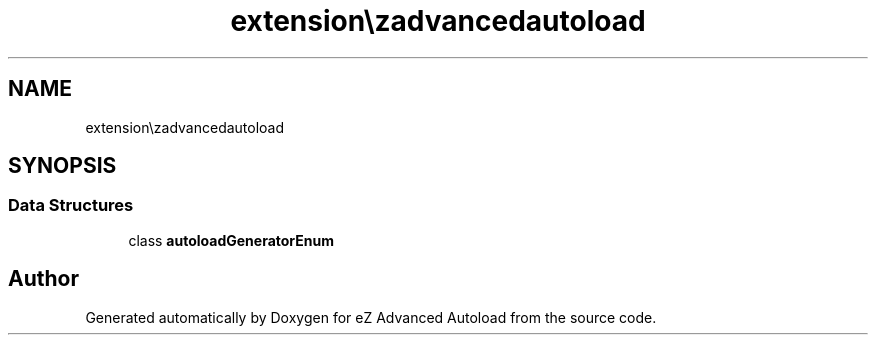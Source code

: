 .TH "extension\ezadvancedautoload\classes\enums" 3 "Fri Mar 9 2012" "Version 1.0.0-RC" "eZ Advanced Autoload" \" -*- nroff -*-
.ad l
.nh
.SH NAME
extension\ezadvancedautoload\classes\enums \- 
.SH SYNOPSIS
.br
.PP
.SS "Data Structures"

.in +1c
.ti -1c
.RI "class \fBautoloadGeneratorEnum\fP"
.br
.in -1c
.SH "Author"
.PP 
Generated automatically by Doxygen for eZ Advanced Autoload from the source code\&.
